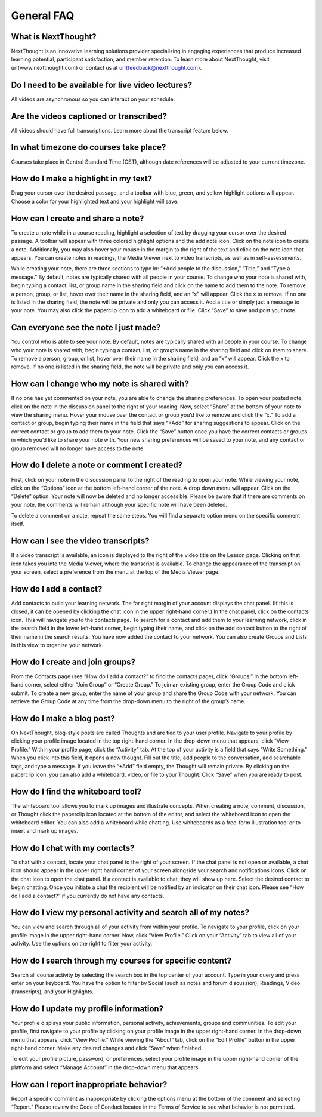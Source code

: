 ==============================
General FAQ
==============================

What is NextThought?
------------------------------------------------

NextThought is an innovative learning solutions provider specializing in engaging experiences that produce increased learning potential, participant satisfaction, and member retention. To learn more about NextThought, visit \url{www.nextthought.com} or contact us at \url{feedback@nextthought.com}.

Do I need to be available for live video lectures?
------------------------------------------------

All videos are asynchronous so you can interact on your schedule.

Are the videos captioned or transcribed?
------------------------------------------------

All videos should have full transcriptions. Learn more about the transcript feature below.

In what timezone do courses take place?
------------------------------------------------

Courses take place in Central Standard Time (CST), although date references will be adjusted to your current timezone. 

How do I make a highlight in my text?
------------------------------------------------

Drag your cursor over the desired passage, and a toolbar with blue, green, and yellow highlight options will appear. Choose a color for your highlighted text and your highlight will save.

How can I create and share a note?
------------------------------------------------

To create a note while in a course reading, highlight a selection of text by dragging your cursor over the desired passage. A toolbar will appear with three colored highlight options and the add note icon. Click on the note icon to create a note. Additionally, you may also hover your mouse in the margin to the right of the text and click on the note icon that appears. You can create notes in readings, the Media Viewer next to video transcripts, as well as in self-assessments.

While creating your note, there are three sections to type in: “+Add people to the discussion,” “Title,” and “Type a message.” By default, notes are typically shared with all people in your course. To change who your note is shared with, begin typing a contact, list, or group name in the sharing field and click on the name to add them to the note. To remove a person, group, or list, hover over their name in the sharing field, and an “x” will appear. Click the x to remove. If no one is listed in the sharing field, the note will be private and only you can access it. Add a title or simply just a message to your note. You may also click the paperclip icon to add a whiteboard or file. Click “Save” to save and post your note.

Can everyone see the note I just made?
------------------------------------------------

You control who is able to see your note. By default, notes are typically shared with all people in your course. To change who your note is shared with, begin typing a contact, list, or group’s name in the sharing field and click on them to share. To remove a person, group, or list, hover over their name in the sharing field, and an “x” will appear. Click the x to remove. If no one is listed in the sharing field, the note will be private and only you can access it.

How can I change who my note is shared with?
------------------------------------------------

If no one has yet commented on your note, you are able to change the sharing preferences. To open your posted note, click on the note in the discussion panel to the right of your reading. Now, select “Share” at the bottom of your note to view the sharing menu. Hover your mouse over the contact or group you’d like to remove and click the “x.” To add a contact or group, begin typing their name in the field that says “+Add” for sharing suggestions to appear. Click on the correct contact or group to add them to your note. Click the “Save” button once you have the correct contacts or groups in which you’d like to share your note with. Your new sharing preferences will be saved to your note, and any contact or group removed will no longer have access to the note.

How do I delete a note or comment I created?
------------------------------------------------

First, click on your note in the discussion panel to the right of the reading to open your note. While viewing your note, click on the “Options” icon at the bottom left-hand corner of the note. A drop down menu will appear. Click on the “Delete” option. Your note will now be deleted and no longer accessible. Please be aware that if there are comments on your note, the comments will remain although your specific note will have been deleted.

To delete a comment on a note, repeat the same steps. You will find a separate option menu on the specific comment itself.

How can I see the video transcripts?
------------------------------------------------

If a video transcript is available, an icon is displayed to the right of the video title on the Lesson page. Clicking on that icon takes you into the Media Viewer, where the transcript is available. To change the appearance of the transcript on your screen, select a preference from the menu at the top of the Media Viewer page.

How do I add a contact?
------------------------------------------------

Add contacts to build your learning network. The far right margin of your account displays the chat panel. (If this is closed, it can be opened by clicking the chat icon in the upper right-hand corner.) In the chat panel, click on the contacts icon. This will navigate you to the contacts page. To search for a contact and add them to your learning network, click in the search field in the lower left-hand corner, begin typing their name, and click on the add contact button to the right of their name in the search results. You have now added the contact to your network. You can also create Groups and Lists in this view to organize your network.

How do I create and join groups?
------------------------------------------------

From the Contacts page (see “How do I add a contact?” to find the contacts page), click “Groups.” In the bottom left-hand corner, select either “Join Group” or “Create Group.” To join an existing group, enter the Group Code and click submit. To create a new group, enter the name of your group and share the Group Code with your network. You can retrieve the Group Code at any time from the drop-down menu to the right of the group’s name.

How do I make a blog post?
------------------------------------------------

On NextThought, blog-style posts are called Thoughts and are tied to your user profile. Navigate to your profile by clicking your profile image located in the top right-hand corner. In the drop-down menu that appears, click “View Profile.” Within your profile page, click the “Activity” tab. At the top of your activity is a field that says “Write Something.” When you click into this field, it opens a new thought. Fill out the title, add people to the conversation, add searchable tags, and type a message. If you leave the “+Add” field empty, the Thought will remain private. By clicking on the paperclip icon, you can also add a whiteboard, video, or file to your Thought. Click “Save” when you are ready to post.

How do I find the whiteboard tool?
------------------------------------------------

The whiteboard tool allows you to mark up images and illustrate concepts. When creating a note, comment, discussion, or Thought click the paperclip icon located at the bottom of the editor, and select the whiteboard icon to open the whiteboard editor. You can also add a whiteboard while chatting. Use whiteboards as a free-form illustration tool or to insert and mark up images.

How do I chat with my contacts?
------------------------------------------------

To chat with a contact, locate your chat panel to the right of your screen. If the chat panel is not open or available, a chat icon should appear in the upper right hand corner of your screen alongside your search and notifications icons. Click on the chat icon to open the chat panel. If a contact is available to chat, they will show up here. Select the desired contact to begin chatting. Once you initiate a chat the recipient will be notified by an indicator on their chat icon. Please see “How do I add a contact?” if you currently do not have any contacts.

How do I view my personal activity and search all of my notes?
------------------------------------------------------------------

You can view and search through all of your activity from within your profile. To navigate to your profile, click on your profile image in the upper right-hand corner. Now, click “View Profile.” Click on your “Activity” tab to view all of your activity. Use the options on the right to filter your activity. 

How do I search through my courses for specific content?
----------------------------------------------------------

Search all course activity by selecting the search box in the top center of your account. Type in your query and press enter on your keyboard. You have the option to filter by Social (such as notes and forum discussion), Readings, Video (transcripts), and your Highlights.

How do I update my profile information?
------------------------------------------------

Your profile displays your public information, personal activity, achievements, groups and communities. To edit your profile, first navigate to your profile by clicking on your profile image in the upper right-hand corner. In the drop-down menu that appears, click “View Profile.” While viewing the “About” tab, click on the “Edit Profile” button in the upper right-hand corner. Make any desired changes and click “Save” when finished. 

To edit your profile picture, password, or preferences, select your profile image in the upper right-hand corner of the platform and select “Manage Account” in the drop-down menu that appears.

How can I report inappropriate behavior?
------------------------------------------------

Report a specific comment as inappropriate by clicking the options menu at the bottom of the comment and selecting “Report.” Please review the Code of Conduct located in the Terms of Service to see what behavior is not permitted.